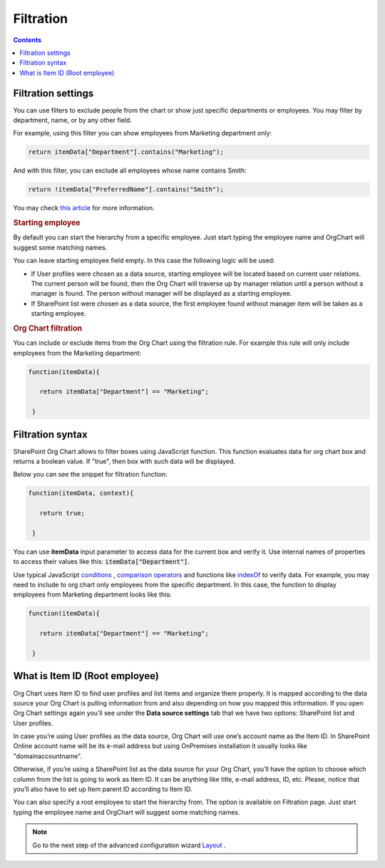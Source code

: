 Filtration
===========

.. contents:: Contents
   :local:
   :depth: 1

.. _filtration-settings:

Filtration settings
-------------------

You can use filters to exclude people from the chart or show just specific departments or employees. 
You may filter by department, name, or by any other field.

For example, using this filter you can show employees from Marketing department only:

.. code-block:: javascript

  return itemData["Department"].contains("Marketing");


And with this filter, you can exclude all employees whose name contains Smith:

.. code-block:: javascript

  return !itemData["PreferredName"].contains("Smith");


You may check `this article <../how-tos/filter-and-order-boxes/filter-orgchart-by-department.html>`_ for more information.

.. image:: /../_static/img/advanced-web-part-configuration/filtration/OrgChart-Configuration-Wizard-3.png
    :alt: Filtration

.. rubric:: Starting employee

By default you can start the hierarchy from a specific employee. 
Just start typing the employee name and OrgChart will suggest some matching names.

You can leave starting employee field empty. In this case the following logic will be used:

- If User profiles were chosen as a data source, starting employee will be located based on current user relations. The current person will be found, then the Org Chart will traverse up by manager relation until a person without a manager is found. The person without manager will be displayed as a starting employee.
- If SharePoint list were chosen as a data source, the first employee found without manager item will be taken as a starting employee.

.. rubric:: Org Chart filtration

You can include or exclude items from the Org Chart using the filtration rule. For example this rule will only include employees from the Marketing department:

.. code-block:: javascript

    function(itemData){
       
       return itemData["Department"] == "Marketing";

     }


.. _filtration-syntax:

Filtration syntax
-----------------

SharePoint Org Chart allows to filter boxes using JavaScript function. 
This function evaluates data for org chart box and returns a boolean value. 
If "true", then box with such data will be displayed.

Below you can see the snippet for filtration function:

.. code-block:: javascript

    function(itemData, context){       

       return true;

     }


You can use **itemData** input parameter to access data for the current box and verify it. 
Use internal names of properties to access their values like this: :code:`itemData["Department"]`.

Use typical JavaScript `conditions <http://www.w3schools.com/js/js_if_else.asp>`_ , `comparison operators <http://www.w3schools.com/js/js_comparisons.asp>`_ and functions like `indexOf <http://www.w3schools.com/jsref/jsref_indexof.asp>`_  to verify data. 
For example, you may need to include to org chart only employees from the specific department. 
In this case, the function to display employees from Marketing department looks like this:

.. code-block:: javascript

    function(itemData){

       return itemData["Department"] == "Marketing";

     }

.. _root-employee:

What is Item ID (Root employee)
-------------------------------

Org Chart uses Item ID to find user profiles and list items and organize them properly. 
It is mapped according to the data source your Org Chart is pulling information from and also depending on how you mapped this information. 
If you open Org Chart settings again you’ll see under the **Data source settings** tab that we have two options: SharePoint list and User profiles.


.. image:: /../_static/img/advanced-web-part-configuration/filtration/08-data-souce.jpg
    :alt: Data source

In case you’re using User profiles as the data source, Org Chart will use one’s account name as the Item ID. 
In SharePoint Online account name will be its e-mail address but using OnPremises installation it usually looks like "domain\accountname". 

Otherwise, if you’re using a SharePoint list as the data source for your Org Chart, you’ll have the option to choose which column from the list is going to work as Item ID. It can be anything like title, e-mail address, ID, etc. 
Please, notice that you’ll also have to set up Item parent ID according to Item ID.

.. image:: /../_static/img/advanced-web-part-configuration/filtration/09-field-mapping.jpg
    :alt: Field mapping

You can also specify a root employee to start the hierarchy from. The option is available on Filtration page. Just start typing the employee name and OrgChart will suggest some matching names.

.. image:: /../_static/img/advanced-web-part-configuration/filtration/RootDetection-1.png
    :alt: Root detection

.. Note:: Go to the next step of the advanced configuration wizard `Layout <../configuration-wizard/layout.html>`_ .
     